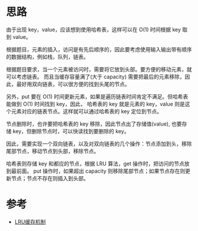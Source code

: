* 思路
  由于出现 key，value，应该想到使用哈希表，这样可以在 O(1) 时间根据 key 取到 value。

  根据题目，元素的插入，访问是有先后顺序的，因此要考虑使用输入输出带有顺序的数据结构，例如栈，队列，链表。

  根据题目要求，当一个元素被访问时，需要将它放到头部。要方便的移动元素，就可以考虑链表。
  而且当缓存容量满了(大于 capacity) 需要把最后的元素移除，因此，最好用双向链表，可以很方便的找到头尾的节点。

  另外，put 要在 O(1) 时间更新元素，如果是遍历链表时间肯定不满足。但哈希表能做到 O(1) 时间找到 key，因此，
  哈希表的 key 就是元素的 key，value 则是这个元素对应的链表节点。这样就可以通过哈希表的 key 定位到节点。

  节点删除时，也许要把哈希表的 key 移除，因此节点出了存储值(value), 也要存储 key，但删除节点时，可以快读找到要删除的 key。

  因此，需要实现一个双向链表，以及对双向链表的几个操作：节点添加到头，移除尾部节点，移动节点到头部，移除节点。

  哈希表则存储 key 和都应的节点，根据 LRU 算法，get 操作时，把访问的节点放到最前面。
  put 操作时，如果超出 capacity 则移除尾部节点；如果节点存在则更新节点；节点不存在则插入到头部。

* 参考
  - [[https://leetcode-cn.com/problems/lru-cache/solution/lruhuan-cun-ji-zhi-by-leetcode-solution/][LRU缓存机制]]
